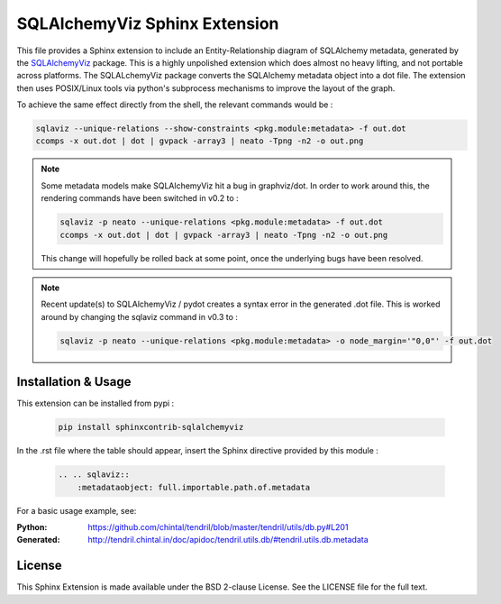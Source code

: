 SQLAlchemyViz Sphinx Extension
==============================

This file provides a Sphinx extension to include an Entity-Relationship
diagram of SQLAlchemy metadata, generated by the
`SQLAlchemyViz <https://pypi.python.org/pypi/SQLAlchemyViz>`_ package. This is
a highly unpolished extension which does almost no heavy lifting, and not
portable across platforms. The SQLALchemyViz package converts the SQLAlchemy
metadata object into a dot file. The extension then uses POSIX/Linux tools
via python's subprocess mechanisms to improve the layout of the graph.

To achieve the same effect directly from the shell, the relevant commands would
be :

.. code-block:: bash

    sqlaviz --unique-relations --show-constraints <pkg.module:metadata> -f out.dot
    ccomps -x out.dot | dot | gvpack -array3 | neato -Tpng -n2 -o out.png


.. note::

    Some metadata models make SQLAlchemyViz hit a bug in graphviz/dot. In
    order to work around this, the rendering commands have been switched
    in v0.2 to :

    .. code-block:: bash

        sqlaviz -p neato --unique-relations <pkg.module:metadata> -f out.dot
        ccomps -x out.dot | dot | gvpack -array3 | neato -Tpng -n2 -o out.png

    This change will hopefully be rolled back at some point, once the
    underlying bugs have been resolved.

.. note::

    Recent update(s) to SQLAlchemyViz / pydot creates a syntax error in the
    generated .dot file. This is worked around by changing the sqlaviz command
    in v0.3 to :

    .. code-block:: bash

        sqlaviz -p neato --unique-relations <pkg.module:metadata> -o node_margin='"0,0"' -f out.dot


Installation & Usage
--------------------

This extension can be installed from pypi :

    .. code-block:: bash

        pip install sphinxcontrib-sqlalchemyviz

In the .rst file where the table should appear, insert the Sphinx
directive provided by this module :

    .. code-block:: rest

        .. .. sqlaviz::
            :metadataobject: full.importable.path.of.metadata

For a basic usage example, see:

:Python: https://github.com/chintal/tendril/blob/master/tendril/utils/db.py#L201
:Generated: http://tendril.chintal.in/doc/apidoc/tendril.utils.db/#tendril.utils.db.metadata


License
-------

This Sphinx Extension is made available under the BSD 2-clause License. See
the LICENSE file for the full text.



